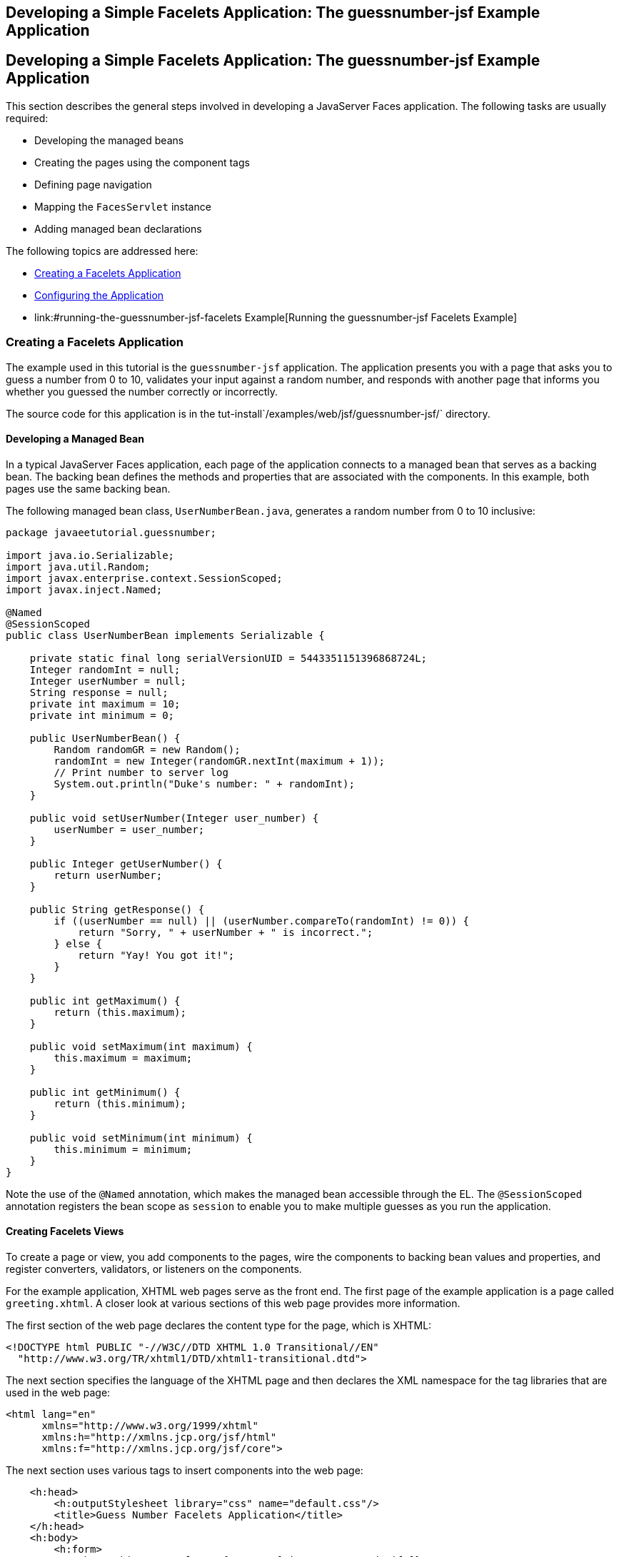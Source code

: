 ## Developing a Simple Facelets Application: The guessnumber-jsf Example Application


[[GIPOB]][[developing-a-simple-facelets-application-the-guessnumber-jsf-example-application]]

Developing a Simple Facelets Application: The guessnumber-jsf Example Application
---------------------------------------------------------------------------------

This section describes the general steps involved in developing a
JavaServer Faces application. The following tasks are usually required:

* Developing the managed beans
* Creating the pages using the component tags
* Defining page navigation
* Mapping the `FacesServlet` instance
* Adding managed bean declarations

The following topics are addressed here:

* link:#creating-a-facelets-application[Creating a Facelets Application]
* link:#configuring-the-application[Configuring the Application]
* link:#running-the-guessnumber-jsf-facelets Example[Running the guessnumber-jsf Facelets Example]

[[GIQTE]][[creating-a-facelets-application]]

Creating a Facelets Application
~~~~~~~~~~~~~~~~~~~~~~~~~~~~~~~

The example used in this tutorial is the `guessnumber-jsf` application.
The application presents you with a page that asks you to guess a number
from 0 to 10, validates your input against a random number, and responds
with another page that informs you whether you guessed the number
correctly or incorrectly.

The source code for this application is in the
tut-install`/examples/web/jsf/guessnumber-jsf/` directory.

[[GIQQZ]][[developing-a-managed-bean]]

Developing a Managed Bean
^^^^^^^^^^^^^^^^^^^^^^^^^

In a typical JavaServer Faces application, each page of the application
connects to a managed bean that serves as a backing bean. The backing
bean defines the methods and properties that are associated with the
components. In this example, both pages use the same backing bean.

The following managed bean class, `UserNumberBean.java`, generates a
random number from 0 to 10 inclusive:

[source,oac_no_warn]
----
package javaeetutorial.guessnumber;

import java.io.Serializable;
import java.util.Random;
import javax.enterprise.context.SessionScoped;
import javax.inject.Named;

@Named
@SessionScoped
public class UserNumberBean implements Serializable {

    private static final long serialVersionUID = 5443351151396868724L;
    Integer randomInt = null;
    Integer userNumber = null;
    String response = null;
    private int maximum = 10;
    private int minimum = 0;

    public UserNumberBean() {
        Random randomGR = new Random();
        randomInt = new Integer(randomGR.nextInt(maximum + 1));
        // Print number to server log
        System.out.println("Duke's number: " + randomInt);
    }

    public void setUserNumber(Integer user_number) {
        userNumber = user_number;
    }

    public Integer getUserNumber() {
        return userNumber;
    }

    public String getResponse() {
        if ((userNumber == null) || (userNumber.compareTo(randomInt) != 0)) {
            return "Sorry, " + userNumber + " is incorrect.";
        } else {
            return "Yay! You got it!";
        }
    }

    public int getMaximum() {
        return (this.maximum);
    }

    public void setMaximum(int maximum) {
        this.maximum = maximum;
    }

    public int getMinimum() {
        return (this.minimum);
    }

    public void setMinimum(int minimum) {
        this.minimum = minimum;
    }
}
----

Note the use of the `@Named` annotation, which makes the managed bean
accessible through the EL. The `@SessionScoped` annotation registers the
bean scope as `session` to enable you to make multiple guesses as you
run the application.

[[GJZPV]][[creating-facelets-views]]

Creating Facelets Views
^^^^^^^^^^^^^^^^^^^^^^^

To create a page or view, you add components to the pages, wire the
components to backing bean values and properties, and register
converters, validators, or listeners on the components.

For the example application, XHTML web pages serve as the front end. The
first page of the example application is a page called `greeting.xhtml`.
A closer look at various sections of this web page provides more
information.

The first section of the web page declares the content type for the
page, which is XHTML:

[source,oac_no_warn]
----
<!DOCTYPE html PUBLIC "-//W3C//DTD XHTML 1.0 Transitional//EN"
  "http://www.w3.org/TR/xhtml1/DTD/xhtml1-transitional.dtd">
----

The next section specifies the language of the XHTML page and then
declares the XML namespace for the tag libraries that are used in the
web page:

[source,oac_no_warn]
----
<html lang="en"
      xmlns="http://www.w3.org/1999/xhtml"
      xmlns:h="http://xmlns.jcp.org/jsf/html"
      xmlns:f="http://xmlns.jcp.org/jsf/core">
----

The next section uses various tags to insert components into the web
page:

[source,oac_no_warn]
----
    <h:head>
        <h:outputStylesheet library="css" name="default.css"/>
        <title>Guess Number Facelets Application</title>
    </h:head>
    <h:body>
        <h:form>
            <h:graphicImage value="#{resource['images:wave.med.gif']}"
                            alt="Duke waving his hand"/>
            <h2>
                Hi, my name is Duke. I am thinking of a number from
                #{userNumberBean.minimum} to #{userNumberBean.maximum}.
                Can you guess it?
            </h2>
            <p><h:inputText id="userNo"
                            title="Enter a number from 0 to 10:"
                            value="#{userNumberBean.userNumber}">
                   <f:validateLongRange minimum="#{userNumberBean.minimum}"
                                        maximum="#{userNumberBean.maximum}"/>
                </h:inputText>
                <h:commandButton id="submit" value="Submit"
                                 action="response"/>
            </p>
            <h:message showSummary="true" showDetail="false"
                       style="color: #d20005;
                       font-family: 'New Century Schoolbook', serif;
                       font-style: oblique;
                       text-decoration: overline"
                       id="errors1"
                       for="userNo"/>
        </h:form>
    </h:body>
----

Note the use of the following tags:

* Facelets HTML tags (those beginning with `h:`) to add components
* The Facelets core tag `f:validateLongRange` to validate the user input

An `h:inputText` tag accepts user input and sets the value of the
managed bean property `userNumber` through the EL expression
`#{userNumberBean.userNumber}`. The input value is validated for value
range by the JavaServer Faces standard validator tag
`f:validateLongRange`.

The image file, `wave.med.gif`, is added to the page as a resource, as
is the style sheet. For more details about the resources facility, see
link:jsf-facelets006.html#GIRGM[Web Resources].

An `h:commandButton` tag with the ID `submit` starts validation of the
input data when a user clicks the button. Using implicit navigation, the
tag redirects the client to another page, `response.xhtml`, which shows
the response to your input. The page specifies only `response`, which by
default causes the server to look for `response.xhtml`.

You can now create the second page, `response.xhtml`, with the following
content:

[source,oac_no_warn]
----
<!DOCTYPE html PUBLIC "-//W3C//DTD XHTML 1.0 Transitional//EN"
    "http://www.w3.org/TR/xhtml1/DTD/xhtml1-transitional.dtd">

<html lang="en"
      xmlns="http://www.w3.org/1999/xhtml"
      xmlns:h="http://xmlns.jcp.org/jsf/html">

    <h:head>
        <h:outputStylesheet library="css" name="default.css"/>
        <title>Guess Number Facelets Application</title>
    </h:head>
    <h:body>
        <h:form>
            <h:graphicImage value="#{resource['images:wave.med.gif']}"
                            alt="Duke waving his hand"/>
            <h2>
                <h:outputText id="result" value="#{userNumberBean.response}"/>
            </h2>
            <h:commandButton id="back" value="Back" action="greeting"/>
        </h:form>
    </h:body>
</html>
----

This page also uses implicit navigation, setting the `action` attribute
for the Back button to send the user to the `greeting.xhtml` page.

[[GJJKC]][[configuring-the-application]]

Configuring the Application
~~~~~~~~~~~~~~~~~~~~~~~~~~~

Configuring a JavaServer Faces application involves mapping the Faces
Servlet in the web deployment descriptor file, such as a `web.xml` file,
and possibly adding managed bean declarations, navigation rules, and
resource bundle declarations to the application configuration resource
file, `faces-config.xml`.

If you are using NetBeans IDE, a web deployment descriptor file is
automatically created for you. In such an IDE-created `web.xml` file,
change the default greeting page, which is `index.xhtml`, to
`greeting.xhtml`. Here is an example `web.xml` file, showing this change
in bold.

[source,oac_no_warn]
----
<?xml version="1.0" encoding="UTF-8"?>
<web-app version="3.1" xmlns="http://xmlns.jcp.org/xml/ns/javaee"
  xmlns:xsi="http://www.w3.org/2001/XMLSchema-instance"
  xsi:schemaLocation="http://xmlns.jcp.org/xml/ns/javaee
  http://xmlns.jcp.org/xml/ns/javaee/web-app_3_1.xsd">
    <context-param>
        <param-name>javax.faces.PROJECT_STAGE</param-name>
        <param-value>Development</param-value>
    </context-param>
    <servlet>
        <servlet-name>Faces Servlet</servlet-name>
        <servlet-class>javax.faces.webapp.FacesServlet</servlet-class>
        <load-on-startup>1</load-on-startup>
    </servlet>
    <servlet-mapping>
        <servlet-name>Faces Servlet</servlet-name>
        <url-pattern>*.xhtml</url-pattern>
    </servlet-mapping>
    <session-config>
        <session-timeout>
            30
        </session-timeout>
    </session-config>
    <welcome-file-list>
        <welcome-file>greeting.xhtml</welcome-file>
    </welcome-file-list>
</web-app>
----

Note the use of the context parameter `PROJECT_STAGE`. This parameter
identifies the status of a JavaServer Faces application in the software
lifecycle.

The stage of an application can affect the behavior of the application.
For example, if the project stage is defined as `Development`, debugging
information is automatically generated for the user. If not defined by
the user, the default project stage is `Production`.

[[GIRGF]][[running-the-guessnumber-jsf-facelets-example]]

Running the guessnumber-jsf Facelets Example
~~~~~~~~~~~~~~~~~~~~~~~~~~~~~~~~~~~~~~~~~~~~

You can use either NetBeans IDE or Maven to build, package, deploy, and
run the `guessnumber-jsf` example.

The following topics are addressed here:

* link:#GJQZL[To Build, Package, and Deploy the guessnumber-jsf Example
Using NetBeans IDE]
* link:#GJQYU[To Build, Package, and Deploy the guessnumber-jsf Example
Using Maven]
* link:#GJQYX[To Run the guessnumber-jsf Example]

[[GJQZL]][[to-build-package-and-deploy-the-guessnumber-jsf-example-using-netbeans-ide]]

To Build, Package, and Deploy the guessnumber-jsf Example Using NetBeans IDE
^^^^^^^^^^^^^^^^^^^^^^^^^^^^^^^^^^^^^^^^^^^^^^^^^^^^^^^^^^^^^^^^^^^^^^^^^^^^

1.  Make sure that GlassFish Server has been started (see
link:usingexamples002.html#BNADI[Starting and Stopping GlassFish
Server]).
2.  From the File menu, choose Open Project.
3.  In the Open Project dialog box, navigate to:
+
[source,oac_no_warn]
----
tut-install/examples/web/jsf
----
4.  Select the `guessnumber-jsf` folder.
5.  Click Open Project.
6.  In the Projects tab, right-click the `guessnumber-jsf` project and
select Build.
+
This option builds the example application and deploys it to your
GlassFish Server instance.

[[GJQYU]][[to-build-package-and-deploy-the-guessnumber-jsf-example-using-maven]]

To Build, Package, and Deploy the guessnumber-jsf Example Using Maven
^^^^^^^^^^^^^^^^^^^^^^^^^^^^^^^^^^^^^^^^^^^^^^^^^^^^^^^^^^^^^^^^^^^^^

1.  Make sure that GlassFish Server has been started (see
link:usingexamples002.html#BNADI[Starting and Stopping GlassFish
Server]).
2.  In a terminal window, go to:
+
[source,oac_no_warn]
----
tut-install/examples/web/jsf/guessnumber-jsf/
----
3.  Enter the following command:
+
[source,oac_no_warn]
----
mvn install
----
+
This command builds and packages the application into a WAR file,
`guessnumber-jsf.war`, that is located in the `target` directory. It
then deploys it to the server.

[[GJQYX]][[to-run-the-guessnumber-jsf-example]]

To Run the guessnumber-jsf Example
^^^^^^^^^^^^^^^^^^^^^^^^^^^^^^^^^^

1.  Open a web browser.
2.  Enter the following URL in your web browser:
+
[source,oac_no_warn]
----
http://localhost:8080/guessnumber-jsf
----
3.  In the field, enter a number from 0 to 10 and click Submit.
+
Another page appears, reporting whether your guess is correct or
incorrect.
4.  If you guessed incorrectly, click Back to return to the main page.
+
You can continue to guess until you get the correct answer, or you can
look in the server log, where the `UserNumberBean` constructor displays
the correct answer.
